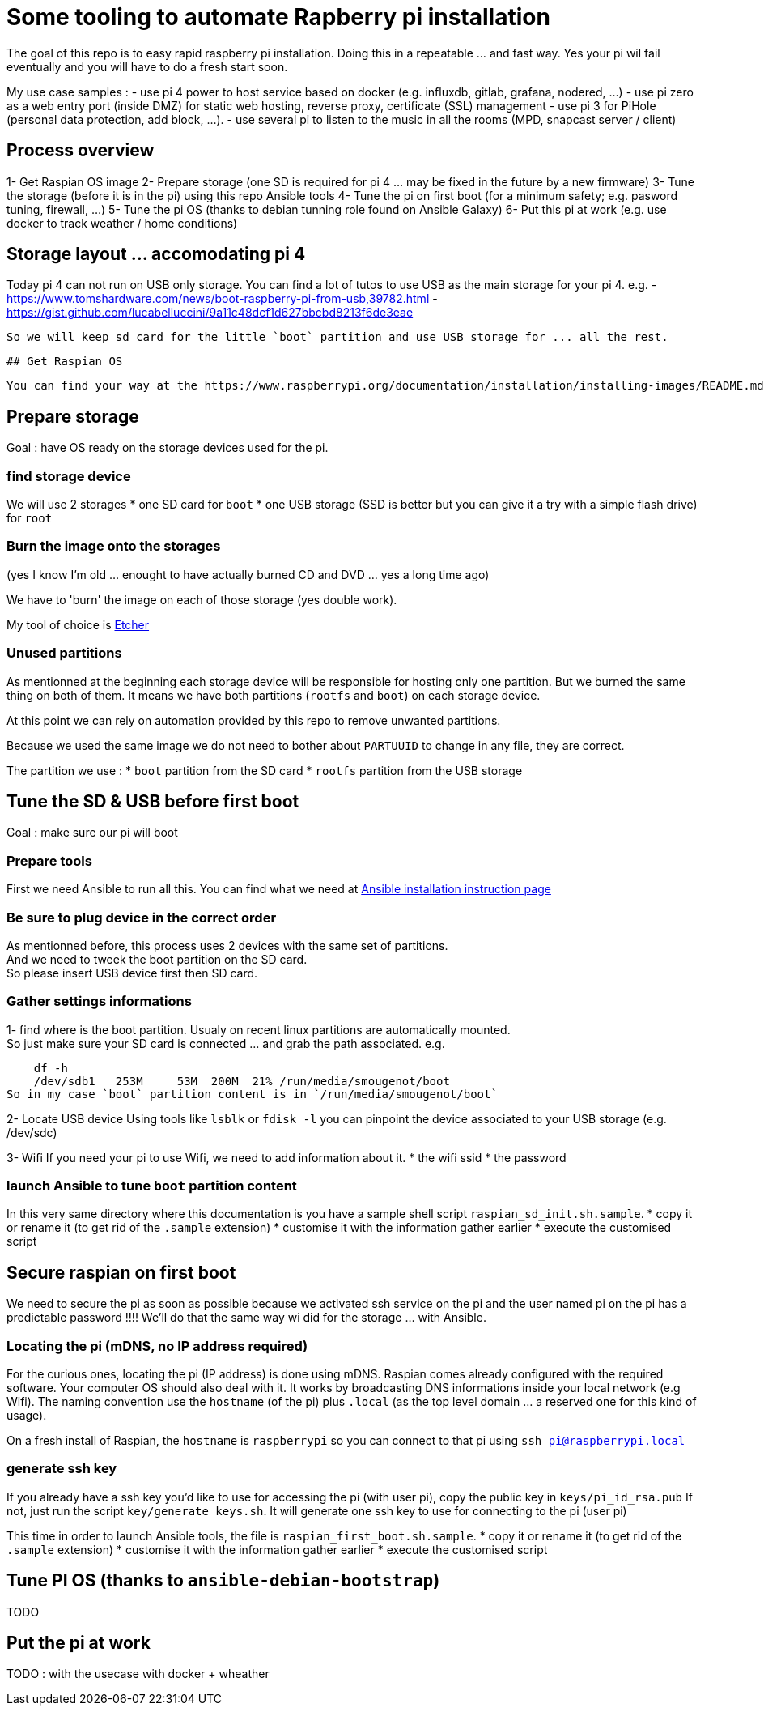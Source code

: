 # Some tooling to automate Rapberry pi installation

The goal of this repo is to easy rapid raspberry pi installation.
Doing this in a repeatable ... and fast way. Yes your pi wil fail eventually and you will have to do a fresh start soon.

My use case samples :
- use pi 4 power to host service based on docker (e.g. influxdb, gitlab, grafana, nodered, ...)
- use pi zero as a web entry port (inside DMZ) for static web hosting, reverse proxy, certificate (SSL) management
- use pi 3 for PiHole (personal data protection, add block, ...).
- use several pi to listen to the music in all the rooms (MPD, snapcast server / client)

## Process overview

1- Get Raspian OS image
2- Prepare storage (one SD is required for pi 4 ... may be fixed in the future by a new firmware)
3- Tune the storage (before it is in the pi) using this repo Ansible tools
4- Tune the pi on first boot (for a minimum safety; e.g. pasword tuning, firewall, ...)
5- Tune the pi OS (thanks to debian tunning role found on Ansible Galaxy)
6- Put this pi at work (e.g. use docker to track weather / home conditions)

## Storage layout ... accomodating pi 4

Today pi 4 can not run on USB only storage.
You can find a lot of tutos to use USB as the main storage for your pi 4.
e.g.
 - https://www.tomshardware.com/news/boot-raspberry-pi-from-usb,39782.html
 - https://gist.github.com/lucabelluccini/9a11c48dcf1d627bbcbd8213f6de3eae

 So we will keep sd card for the little `boot` partition and use USB storage for ... all the rest.

 ## Get Raspian OS

 You can find your way at the https://www.raspberrypi.org/documentation/installation/installing-images/README.md[official Raspian download site]

## Prepare storage

Goal : have OS ready on the storage devices used for the pi.

### find storage device

We will use 2 storages
   * one SD card for `boot`
   * one USB storage (SSD is better but you can give it a try with a simple flash drive) for `root`

### Burn the image onto the storages

(yes I know I'm old ... enought to have actually burned CD and DVD ... yes a long time ago)

We have to 'burn' the image on each of those storage (yes double work).

My tool of choice is https://etcher.download/[Etcher]

### Unused partitions

As mentionned at the beginning each storage device will be responsible for hosting only one partition.
But we burned the same thing on both of them. It means we have both partitions (`rootfs` and `boot`) on each storage device.

At this point we can rely on automation provided by this repo to remove unwanted partitions.

Because we used the same image we do not need to bother about `PARTUUID` to change in any file, they are correct.

The partition we use :
* `boot` partition from the SD card
* `rootfs` partition from the USB storage

## Tune the SD & USB before first boot

Goal : make sure our pi will boot

### Prepare tools

First we need Ansible to run all this.
You can find what we need at https://docs.ansible.com/ansible/latest/installation_guide/intro_installation.html#installing-ansible-with-pip[Ansible installation instruction page]

### Be sure to plug device in the correct order

As mentionned before, this process uses 2 devices with the same set of partitions. +
And we need to tweek the boot partition on the SD card. +
So please insert USB device first then SD card.

### Gather settings informations

1- find where is the boot partition.
Usualy on recent linux partitions are automatically mounted. +
So just make sure your SD card is connected ... and grab the path associated.
e.g.

    df -h
    /dev/sdb1   253M     53M  200M  21% /run/media/smougenot/boot
So in my case `boot` partition content is in `/run/media/smougenot/boot`

2- Locate USB device
  Using tools like `lsblk` or `fdisk -l` you can pinpoint the device associated to your USB storage (e.g. /dev/sdc)

3- Wifi
If you need your pi to use Wifi, we need to add information about it.
* the wifi ssid
* the password

### launch Ansible to tune `boot` partition content

In this very same directory where this documentation is you have a sample shell script `raspian_sd_init.sh.sample`.
* copy it or rename it (to get rid of the `.sample` extension)
* customise it with the information gather earlier
* execute the customised script

## Secure raspian on first boot

We need to secure the pi as soon as possible because we activated ssh service on the pi and the user named pi on the pi has a predictable password !!!!
We'll do that the same way wi did for the storage ... with Ansible.

### Locating the pi (mDNS, no IP address required)

For the curious ones, locating the pi (IP address) is done using mDNS.
Raspian comes already configured with the required software. Your computer OS should also deal with it.
It works by broadcasting DNS informations inside your local network (e.g Wifi).
The naming convention use the `hostname` (of the pi) plus `.local` (as the top level domain ... a reserved one for this kind of usage).

On a fresh install of Raspian, the `hostname` is `raspberrypi` so you can connect to that pi using `ssh pi@raspberrypi.local`

### generate ssh key

If you already have a ssh key you'd like to use for accessing the pi (with user pi), copy the public key in `keys/pi_id_rsa.pub`
If not, just run the script `key/generate_keys.sh`. It will generate one ssh key to use for connecting to the pi (user pi)

This time in order to launch Ansible tools, the file is `raspian_first_boot.sh.sample`.
* copy it or rename it (to get rid of the `.sample` extension)
* customise it with the information gather earlier
* execute the customised script

:warning: you should change the host name of the pi since it is the default one for Raspian. If not, if you start another pi with a fresh Raspian, you will end having naming collision. In that case you will have to find/us ip addresse of the pi to connect to it. In other words, the mDNS trick would not work anymore.

## Tune PI OS (thanks to `ansible-debian-bootstrap`)

TODO

## Put the pi at work

TODO : with the usecase with docker + wheather
